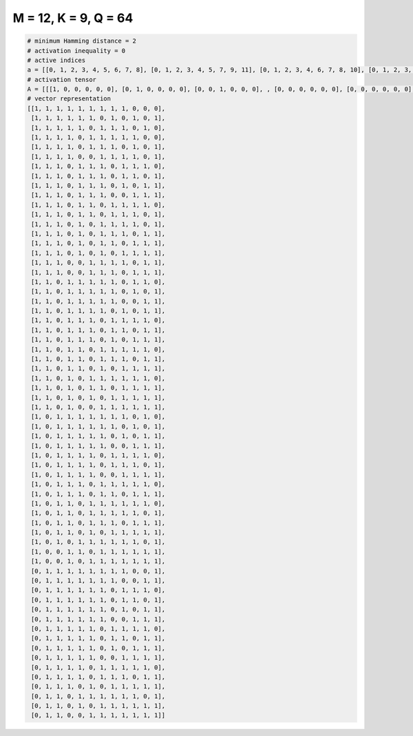 
=====================
M = 12, K = 9, Q = 64
=====================

.. code-block:: python

    # minimum Hamming distance = 2
    # activation inequality = 0
    # active indices
    a = [[0, 1, 2, 3, 4, 5, 6, 7, 8], [0, 1, 2, 3, 4, 5, 7, 9, 11], [0, 1, 2, 3, 4, 6, 7, 8, 10], [0, 1, 2, 3, 5, 6, 7, 8, 9], [0, 1, 2, 3, 5, 6, 7, 9, 11], [0, 1, 2, 3, 6, 7, 8, 9, 11], [0, 1, 2, 4, 5, 6, 8, 9, 10], [0, 1, 2, 4, 5, 6, 8, 9, 11], [0, 1, 2, 4, 5, 6, 8, 10, 11], [0, 1, 2, 4, 5, 6, 9, 10, 11], [0, 1, 2, 4, 5, 7, 8, 9, 10], [0, 1, 2, 4, 5, 7, 8, 9, 11], [0, 1, 2, 4, 6, 7, 8, 9, 11], [0, 1, 2, 4, 6, 7, 8, 10, 11], [0, 1, 2, 4, 6, 7, 9, 10, 11], [0, 1, 2, 4, 6, 8, 9, 10, 11], [0, 1, 2, 5, 6, 7, 8, 10, 11], [0, 1, 2, 5, 6, 7, 9, 10, 11], [0, 1, 3, 4, 5, 6, 7, 9, 10], [0, 1, 3, 4, 5, 6, 7, 9, 11], [0, 1, 3, 4, 5, 6, 7, 10, 11], [0, 1, 3, 4, 5, 6, 8, 10, 11], [0, 1, 3, 4, 5, 7, 8, 9, 10], [0, 1, 3, 4, 5, 7, 8, 10, 11], [0, 1, 3, 4, 5, 7, 9, 10, 11], [0, 1, 3, 4, 6, 7, 8, 9, 10], [0, 1, 3, 4, 6, 7, 8, 10, 11], [0, 1, 3, 4, 6, 8, 9, 10, 11], [0, 1, 3, 5, 6, 7, 8, 9, 10], [0, 1, 3, 5, 6, 8, 9, 10, 11], [0, 1, 3, 5, 7, 8, 9, 10, 11], [0, 1, 3, 6, 7, 8, 9, 10, 11], [0, 2, 3, 4, 5, 6, 7, 8, 10], [0, 2, 3, 4, 5, 6, 7, 9, 11], [0, 2, 3, 4, 5, 6, 8, 10, 11], [0, 2, 3, 4, 5, 6, 9, 10, 11], [0, 2, 3, 4, 5, 7, 8, 9, 10], [0, 2, 3, 4, 5, 7, 8, 9, 11], [0, 2, 3, 4, 5, 8, 9, 10, 11], [0, 2, 3, 4, 6, 7, 8, 9, 10], [0, 2, 3, 4, 6, 7, 9, 10, 11], [0, 2, 3, 5, 6, 7, 8, 9, 10], [0, 2, 3, 5, 6, 7, 8, 9, 11], [0, 2, 3, 5, 6, 7, 9, 10, 11], [0, 2, 3, 5, 7, 8, 9, 10, 11], [0, 2, 4, 5, 6, 7, 8, 9, 11], [0, 3, 4, 6, 7, 8, 9, 10, 11], [0, 3, 5, 6, 7, 8, 9, 10, 11], [1, 2, 3, 4, 5, 6, 7, 8, 11], [1, 2, 3, 4, 5, 6, 7, 10, 11], [1, 2, 3, 4, 5, 6, 8, 9, 10], [1, 2, 3, 4, 5, 6, 8, 9, 11], [1, 2, 3, 4, 5, 6, 8, 10, 11], [1, 2, 3, 4, 5, 6, 9, 10, 11], [1, 2, 3, 4, 5, 7, 8, 9, 10], [1, 2, 3, 4, 5, 7, 8, 10, 11], [1, 2, 3, 4, 5, 7, 9, 10, 11], [1, 2, 3, 4, 5, 8, 9, 10, 11], [1, 2, 3, 4, 6, 7, 8, 9, 10], [1, 2, 3, 4, 6, 7, 8, 10, 11], [1, 2, 3, 5, 7, 8, 9, 10, 11], [1, 2, 4, 5, 6, 7, 8, 9, 11], [1, 2, 4, 6, 7, 8, 9, 10, 11], [1, 2, 5, 6, 7, 8, 9, 10, 11]]
    # activation tensor
    A = [[[1, 0, 0, 0, 0, 0], [0, 1, 0, 0, 0, 0], [0, 0, 1, 0, 0, 0], , [0, 0, 0, 0, 0, 0], [0, 0, 0, 0, 0, 0], [0, 0, 0, 0, 0, 0]], [[1, 0, 0, 0, 0, 0], [0, 1, 0, 0, 0, 0], [0, 0, 1, 0, 0, 0], , [0, 0, 0, 0, 1, 0], [0, 0, 0, 0, 0, 0], [0, 0, 0, 0, 0, 1]], [[1, 0, 0, 0, 0, 0], [0, 1, 0, 0, 0, 0], [0, 0, 1, 0, 0, 0], , [0, 0, 0, 0, 0, 0], [0, 0, 0, 0, 0, 1], [0, 0, 0, 0, 0, 0]], , [[0, 0, 0, 0, 0, 0], [1, 0, 0, 0, 0, 0], [0, 1, 0, 0, 0, 0], , [0, 0, 0, 0, 1, 0], [0, 0, 0, 0, 0, 0], [0, 0, 0, 0, 0, 1]], [[0, 0, 0, 0, 0, 0], [1, 0, 0, 0, 0, 0], [0, 1, 0, 0, 0, 0], , [0, 0, 0, 1, 0, 0], [0, 0, 0, 0, 1, 0], [0, 0, 0, 0, 0, 1]], [[0, 0, 0, 0, 0, 0], [1, 0, 0, 0, 0, 0], [0, 1, 0, 0, 0, 0], , [0, 0, 0, 1, 0, 0], [0, 0, 0, 0, 1, 0], [0, 0, 0, 0, 0, 1]]]
    # vector representation
    [[1, 1, 1, 1, 1, 1, 1, 1, 1, 0, 0, 0],
     [1, 1, 1, 1, 1, 1, 0, 1, 0, 1, 0, 1],
     [1, 1, 1, 1, 1, 0, 1, 1, 1, 0, 1, 0],
     [1, 1, 1, 1, 0, 1, 1, 1, 1, 1, 0, 0],
     [1, 1, 1, 1, 0, 1, 1, 1, 0, 1, 0, 1],
     [1, 1, 1, 1, 0, 0, 1, 1, 1, 1, 0, 1],
     [1, 1, 1, 0, 1, 1, 1, 0, 1, 1, 1, 0],
     [1, 1, 1, 0, 1, 1, 1, 0, 1, 1, 0, 1],
     [1, 1, 1, 0, 1, 1, 1, 0, 1, 0, 1, 1],
     [1, 1, 1, 0, 1, 1, 1, 0, 0, 1, 1, 1],
     [1, 1, 1, 0, 1, 1, 0, 1, 1, 1, 1, 0],
     [1, 1, 1, 0, 1, 1, 0, 1, 1, 1, 0, 1],
     [1, 1, 1, 0, 1, 0, 1, 1, 1, 1, 0, 1],
     [1, 1, 1, 0, 1, 0, 1, 1, 1, 0, 1, 1],
     [1, 1, 1, 0, 1, 0, 1, 1, 0, 1, 1, 1],
     [1, 1, 1, 0, 1, 0, 1, 0, 1, 1, 1, 1],
     [1, 1, 1, 0, 0, 1, 1, 1, 1, 0, 1, 1],
     [1, 1, 1, 0, 0, 1, 1, 1, 0, 1, 1, 1],
     [1, 1, 0, 1, 1, 1, 1, 1, 0, 1, 1, 0],
     [1, 1, 0, 1, 1, 1, 1, 1, 0, 1, 0, 1],
     [1, 1, 0, 1, 1, 1, 1, 1, 0, 0, 1, 1],
     [1, 1, 0, 1, 1, 1, 1, 0, 1, 0, 1, 1],
     [1, 1, 0, 1, 1, 1, 0, 1, 1, 1, 1, 0],
     [1, 1, 0, 1, 1, 1, 0, 1, 1, 0, 1, 1],
     [1, 1, 0, 1, 1, 1, 0, 1, 0, 1, 1, 1],
     [1, 1, 0, 1, 1, 0, 1, 1, 1, 1, 1, 0],
     [1, 1, 0, 1, 1, 0, 1, 1, 1, 0, 1, 1],
     [1, 1, 0, 1, 1, 0, 1, 0, 1, 1, 1, 1],
     [1, 1, 0, 1, 0, 1, 1, 1, 1, 1, 1, 0],
     [1, 1, 0, 1, 0, 1, 1, 0, 1, 1, 1, 1],
     [1, 1, 0, 1, 0, 1, 0, 1, 1, 1, 1, 1],
     [1, 1, 0, 1, 0, 0, 1, 1, 1, 1, 1, 1],
     [1, 0, 1, 1, 1, 1, 1, 1, 1, 0, 1, 0],
     [1, 0, 1, 1, 1, 1, 1, 1, 0, 1, 0, 1],
     [1, 0, 1, 1, 1, 1, 1, 0, 1, 0, 1, 1],
     [1, 0, 1, 1, 1, 1, 1, 0, 0, 1, 1, 1],
     [1, 0, 1, 1, 1, 1, 0, 1, 1, 1, 1, 0],
     [1, 0, 1, 1, 1, 1, 0, 1, 1, 1, 0, 1],
     [1, 0, 1, 1, 1, 1, 0, 0, 1, 1, 1, 1],
     [1, 0, 1, 1, 1, 0, 1, 1, 1, 1, 1, 0],
     [1, 0, 1, 1, 1, 0, 1, 1, 0, 1, 1, 1],
     [1, 0, 1, 1, 0, 1, 1, 1, 1, 1, 1, 0],
     [1, 0, 1, 1, 0, 1, 1, 1, 1, 1, 0, 1],
     [1, 0, 1, 1, 0, 1, 1, 1, 0, 1, 1, 1],
     [1, 0, 1, 1, 0, 1, 0, 1, 1, 1, 1, 1],
     [1, 0, 1, 0, 1, 1, 1, 1, 1, 1, 0, 1],
     [1, 0, 0, 1, 1, 0, 1, 1, 1, 1, 1, 1],
     [1, 0, 0, 1, 0, 1, 1, 1, 1, 1, 1, 1],
     [0, 1, 1, 1, 1, 1, 1, 1, 1, 0, 0, 1],
     [0, 1, 1, 1, 1, 1, 1, 1, 0, 0, 1, 1],
     [0, 1, 1, 1, 1, 1, 1, 0, 1, 1, 1, 0],
     [0, 1, 1, 1, 1, 1, 1, 0, 1, 1, 0, 1],
     [0, 1, 1, 1, 1, 1, 1, 0, 1, 0, 1, 1],
     [0, 1, 1, 1, 1, 1, 1, 0, 0, 1, 1, 1],
     [0, 1, 1, 1, 1, 1, 0, 1, 1, 1, 1, 0],
     [0, 1, 1, 1, 1, 1, 0, 1, 1, 0, 1, 1],
     [0, 1, 1, 1, 1, 1, 0, 1, 0, 1, 1, 1],
     [0, 1, 1, 1, 1, 1, 0, 0, 1, 1, 1, 1],
     [0, 1, 1, 1, 1, 0, 1, 1, 1, 1, 1, 0],
     [0, 1, 1, 1, 1, 0, 1, 1, 1, 0, 1, 1],
     [0, 1, 1, 1, 0, 1, 0, 1, 1, 1, 1, 1],
     [0, 1, 1, 0, 1, 1, 1, 1, 1, 1, 0, 1],
     [0, 1, 1, 0, 1, 0, 1, 1, 1, 1, 1, 1],
     [0, 1, 1, 0, 0, 1, 1, 1, 1, 1, 1, 1]]

